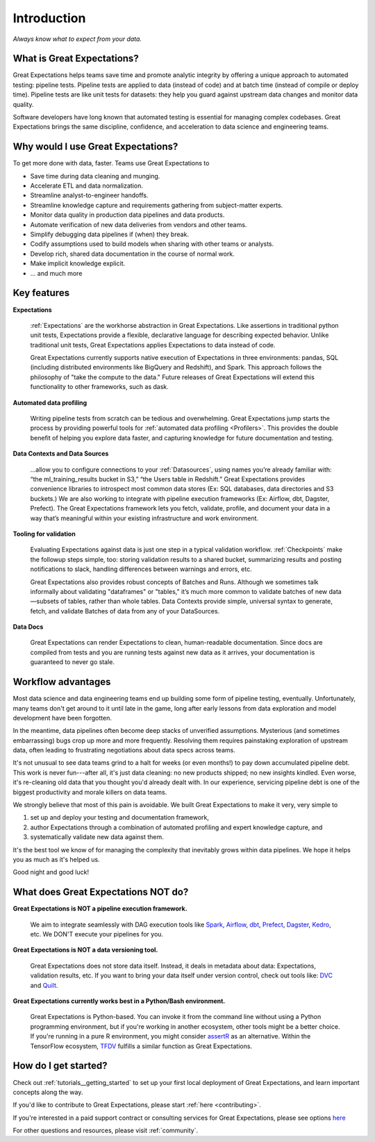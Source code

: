 .. _intro:

############
Introduction
############

*Always know what to expect from your data.*

***************************
What is Great Expectations?
***************************

Great Expectations helps teams save time and promote analytic integrity by \
offering a unique approach to automated testing: pipeline tests. Pipeline \
tests are applied to data (instead of code) and at batch time (instead of \
compile or deploy time). Pipeline tests are like unit tests for datasets: \
they help you guard against upstream data changes and monitor data quality.

Software developers have long known that automated testing is essential for \
managing complex codebases. Great Expectations brings the same discipline, \
confidence, and acceleration to data science and engineering teams.

***********************************
Why would I use Great Expectations?
***********************************

To get more done with data, faster. Teams use Great Expectations to

-  Save time during data cleaning and munging.
-  Accelerate ETL and data normalization.
-  Streamline analyst-to-engineer handoffs.
-  Streamline knowledge capture and requirements gathering from subject-matter experts.
-  Monitor data quality in production data pipelines and data products.
-  Automate verification of new data deliveries from vendors and other teams.
-  Simplify debugging data pipelines if (when) they break.
-  Codify assumptions used to build models when sharing with other
   teams or analysts.
-  Develop rich, shared data documentation in the course of normal work.
-  Make implicit knowledge explicit.
-  ... and much more


************
Key features
************

**Expectations**

    :ref:`Expectations` are the workhorse abstraction in Great Expectations. Like assertions in traditional python unit tests, Expectations provide a flexible, declarative language for describing expected behavior. Unlike traditional unit tests, Great Expectations applies Expectations to data instead of code.

    Great Expectations currently supports native execution of Expectations in three environments: pandas, SQL (including distributed environments like BigQuery and Redshift), and Spark. This approach follows the philosophy of "take the compute to the data." Future releases of Great Expectations will extend this functionality to other frameworks, such as dask.

**Automated data profiling**

    Writing pipeline tests from scratch can be tedious and overwhelming. Great Expectations jump starts the process by providing powerful tools for :ref:`automated data profiling <Profilers>`. This provides the double benefit of helping you explore data faster, and capturing knowledge for future documentation and testing.

**Data Contexts and Data Sources**

    ...allow you to configure connections to your :ref:`Datasources`, using names you’re already familiar with: “the ml_training_results bucket in S3,” “the Users table in Redshift.” Great Expectations provides convenience libraries to introspect most common data stores (Ex: SQL databases, data directories and S3 buckets.) We are also working to integrate with pipeline execution frameworks (Ex: Airflow, dbt, Dagster, Prefect). The Great Expectations framework lets you fetch, validate, profile, and document your data in a way that’s meaningful within your existing infrastructure and work environment.

**Tooling for validation**

    Evaluating Expectations against data is just one step in a typical validation workflow. :ref:`Checkpoints` make the followup steps simple, too: storing validation results to a shared bucket, summarizing results and posting notifications to slack, handling differences between warnings and errors, etc.

    Great Expectations also provides robust concepts of Batches and Runs. Although we sometimes talk informally about validating "dataframes" or "tables," it’s much more common to validate batches of new data—subsets of tables, rather than whole tables. Data Contexts provide simple, universal syntax to generate, fetch, and validate Batches of data from any of your DataSources.

**Data Docs**

    Great Expectations can render Expectations to clean, human-readable documentation. Since docs are compiled from tests and you are running tests against new data as it arrives, your documentation is guaranteed to never go stale.


*******************
Workflow advantages
*******************

Most data science and data engineering teams end up building some form of pipeline testing, eventually. Unfortunately, many teams don't get around to it until late in the game, long after early lessons from data exploration and model development have been forgotten.

In the meantime, data pipelines often become deep stacks of unverified assumptions. Mysterious (and sometimes embarrassing) bugs crop up more and more frequently. Resolving them requires painstaking exploration of upstream data, often leading to frustrating negotiations about data specs across teams.

It's not unusual to see data teams grind to a halt for weeks (or even months!) to pay down accumulated pipeline debt. This work is never fun---after all, it's just data cleaning: no new products shipped; no new insights kindled. Even worse, it's re-cleaning old data that you thought you'd already dealt with. In our experience, servicing pipeline debt is one of the biggest productivity and morale killers on data teams.

We strongly believe that most of this pain is avoidable. We built Great Expectations to make it very, very simple to

1. set up and deploy your testing and documentation framework,
2. author Expectations through a combination of automated profiling and expert knowledge capture, and
3. systematically validate new data against them.

It's the best tool we know of for managing the complexity that inevitably grows within data pipelines. We hope it helps you as much as it's helped us.

Good night and good luck!


************************************
What does Great Expectations NOT do?
************************************

**Great Expectations is NOT a pipeline execution framework.**

    We aim to integrate seamlessly with DAG execution tools like `Spark <https://spark.apache.org/>`__, `Airflow <https://airflow.apache.org/>`__, `dbt <https://www.getdbt.com/>`__, `Prefect <https://www.prefect.io/>`__, `Dagster <https://github.com/dagster-io/dagster>`__, `Kedro <https://github.com/quantumblacklabs/kedro>`__, etc. We DON'T execute your pipelines for you.

**Great Expectations is NOT a data versioning tool.**

   Great Expectations does not store data itself. Instead, it deals in metadata about data: Expectations, validation results, etc. If you want to bring your data itself under version control, check out tools like: `DVC <https://dvc.org/>`__ and `Quilt <https://github.com/quiltdata/quilt>`__.

**Great Expectations currently works best in a Python/Bash environment.**

   Great Expectations is Python-based. You can invoke it from the command line without using a Python programming environment, but if you're working in another ecosystem, other tools might be a better choice. If you're running in a pure R environment, you might consider `assertR <https://github.com/ropensci/assertr>`__ as an alternative. Within the TensorFlow ecosystem, `TFDV <https://www.tensorflow.org/tfx/guide/tfdv>`__ fulfills a similar function as Great Expectations.


*********************
How do I get started?
*********************


Check out :ref:`tutorials__getting_started` to set up your first local deployment of Great Expectations, and learn important concepts along the way.

If you'd like to contribute to Great Expectations, please start :ref:`here <contributing>`.

If you're interested in a paid support contract or consulting services for Great Expectations, please see options `here <https://superconductive.com/>`__

For other questions and resources, please visit :ref:`community`.

